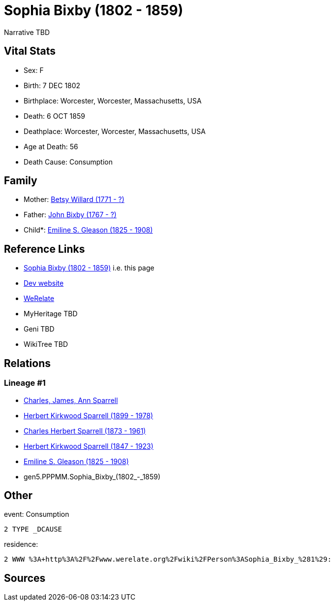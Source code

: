 = Sophia Bixby (1802 - 1859)

Narrative TBD


== Vital Stats


* Sex: F
* Birth: 7 DEC 1802
* Birthplace: Worcester, Worcester, Massachusetts, USA
* Death: 6 OCT 1859
* Deathplace: Worcester, Worcester, Massachusetts, USA
* Age at Death: 56
* Death Cause: Consumption


== Family
* Mother: https://github.com/sparrell/cfs_ancestors/blob/main/Vol_02_Ships/V2_C5_Ancestors/gen6/gen6.PPPMMM.Betsy_Willard.adoc[Betsy Willard (1771 - ?)]

* Father: https://github.com/sparrell/cfs_ancestors/blob/main/Vol_02_Ships/V2_C5_Ancestors/gen6/gen6.PPPMMP.John_Bixby.adoc[John Bixby (1767 - ?)]

* Child*: https://github.com/sparrell/cfs_ancestors/blob/main/Vol_02_Ships/V2_C5_Ancestors/gen4/gen4.PPPM.Emiline_S._Gleason.adoc[Emiline S. Gleason (1825 - 1908)]


== Reference Links
* https://github.com/sparrell/cfs_ancestors/blob/main/Vol_02_Ships/V2_C5_Ancestors/gen5/gen5.PPPMM.Sophia_Bixby.adoc[Sophia Bixby (1802 - 1859)] i.e. this page
* https://cfsjksas.gigalixirapp.com/person?p=p0135[Dev website]
* https://www.werelate.org/wiki/Person:Sophia_Bixby_%281%29[WeRelate]
* MyHeritage TBD
* Geni TBD
* WikiTree TBD

== Relations
=== Lineage #1
* https://github.com/spoarrell/cfs_ancestors/tree/main/Vol_02_Ships/V2_C1_Principals/0_intro_principals.adoc[Charles, James, Ann Sparrell]
* https://github.com/sparrell/cfs_ancestors/blob/main/Vol_02_Ships/V2_C5_Ancestors/gen1/gen1.P.Herbert_Kirkwood_Sparrell.adoc[Herbert Kirkwood Sparrell (1899 - 1978)]
* https://github.com/sparrell/cfs_ancestors/blob/main/Vol_02_Ships/V2_C5_Ancestors/gen2/gen2.PP.Charles_Herbert_Sparrell.adoc[Charles Herbert Sparrell (1873 - 1961)]
* https://github.com/sparrell/cfs_ancestors/blob/main/Vol_02_Ships/V2_C5_Ancestors/gen3/gen3.PPP.Herbert_Kirkwood_Sparrell.adoc[Herbert Kirkwood Sparrell (1847 - 1923)]
* https://github.com/sparrell/cfs_ancestors/blob/main/Vol_02_Ships/V2_C5_Ancestors/gen4/gen4.PPPM.Emiline_S._Gleason.adoc[Emiline S. Gleason (1825 - 1908)]
* gen5.PPPMM.Sophia_Bixby_(1802_-_1859)


== Other
event:  Consumption
----
2 TYPE _DCAUSE
----

residence: 
----
2 WWW %3A+http%3A%2F%2Fwww.werelate.org%2Fwiki%2FPerson%3ASophia_Bixby_%281%29:
----


== Sources
